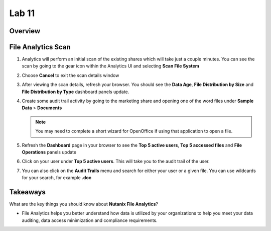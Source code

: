 .. _file_analytics_scan:


Lab 11
--------------------------------

Overview
++++++++



File Analytics Scan
+++++++++++++++++++++

#. Analytics will perform an initial scan of the existing shares which will take just a couple minutes.  You can see the scan by going to the gear icon within the Analytics UI and selecting **Scan File System**

   |image110|

#. Choose **Cancel** to exit the scan details window

#. After viewing the scan details, refresh your browser.  You should see the **Data Age**, **File Distribution by Size** and **File Distribution by Type** dashboard panels update.

   |image111|

#. Create some audit trail activity by going to the marketing share and opening one of the word files under **Sample Data** > **Documents**

   .. note:: You may need to complete a short wizard for OpenOffice if using that application to open a file.

#. Refresh the **Dashboard** page in your browser to see the **Top 5 active users**, **Top 5 accessed files** and **File Operations** panels update

   |image112|

#. Click on your user under **Top 5 active users**.  This will take you to the audit trail of the user.

#. You can also click on the **Audit Trails** menu and search for either your user or a given file.  You can use wildcards for your search, for example **.doc**

   |image113|

Takeaways
+++++++++

What are the key things you should know about **Nutanix File Analytics**?

- File Analytics helps you better understand how data is utilized by your organizations to help you meet your data auditing, data access minimization and compliance requirements.



.. |image110| image:: images/35.png
.. |image111| image:: images/36.png
.. |image112| image:: images/37.png
.. |image113| image:: images/36.png